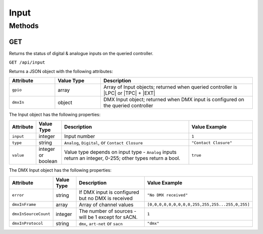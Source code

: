 Input
#####

Methods
*******

GET
===

Returns the status of digital & analogue inputs on the queried controller.

``GET /api/input``

Returns a JSON object with the following attributes:

.. list-table::
   :widths: 3 3 10
   :header-rows: 1

   * - Attribute
     - Value Type
     - Description
   * - ``gpio``
     - array
     - Array of Input objects; returned when queried controller is |LPC| or |TPC| + |EXT|
   * - ``dmxIn``
     - object
     - DMX Input object; returned when DMX input is configured on the queried controller

The Input object has the following properties:

.. list-table::
   :widths: 2 2 10 5
   :header-rows: 1

   * - Attribute
     - Value Type
     - Description
     - Value Example
   * - ``input``
     - integer
     - Input number
     - ``1``
   * - ``type``
     - string
     - ``Analog``, ``Digital``, or ``Contact Closure``
     - ``"Contact Closure"``
   * - ``value``
     - integer or boolean
     - Value type depends on input type - ``Analog`` inputs return an integer, 0-255; other types return a bool.
     - ``true``

The DMX Input object has the following properties:

.. list-table::
   :widths: 2 2 10 5
   :header-rows: 1

   * - Attribute
     - Value Type
     - Description
     - Value Example
   * - ``error``
     - string
     - If DMX input is configured but no DMX is received
     - ``"No DMX received"``
   * - ``dmxInFrame``
     - array
     - Array of channel values
     - ``[0,0,0,0,0,0,0,0,0,255,255,255...255,0,255]``
   * - ``dmxInSourceCount``
     - integer
     - The number of sources - will be 1 except for sACN.
     - ``1``
   * - ``dmxInProtocol``
     - string
     - ``dmx``, ``art-net`` or ``sacn``
     - ``"dmx"``

